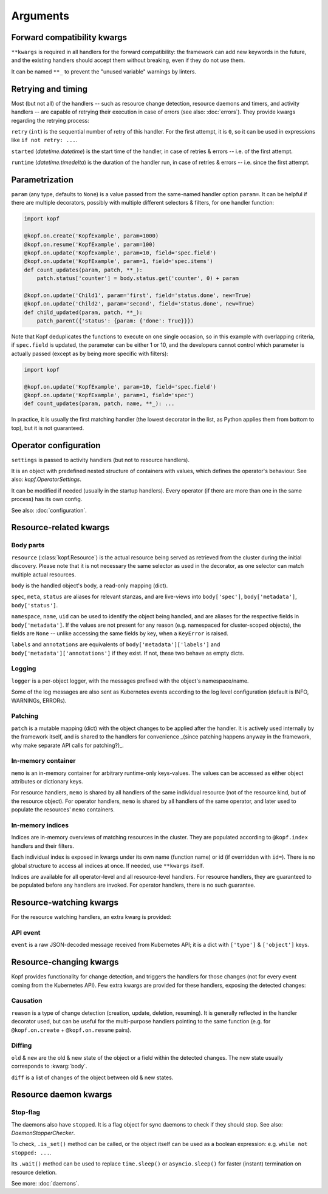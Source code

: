 =========
Arguments
=========


.. kwarg:: kwargs

Forward compatibility kwargs
============================

``**kwargs`` is required in all handlers for the forward compatibility:
the framework can add new keywords in the future, and the existing handlers
should accept them without breaking, even if they do not use them.

It can be named ``**_`` to prevent the "unused variable" warnings by linters.


.. kwarg:: retry
.. kwarg:: started
.. kwarg:: runtime

Retrying and timing
===================

Most (but not all) of the handlers -- such as resource change detection,
resource daemons and timers, and activity handlers -- are capable of retrying
their execution in case of errors (see also: :doc:`errors`).
They provide kwargs regarding the retrying process:

``retry`` (``int``) is the sequential number of retry of this handler.
For the first attempt, it is ``0``, so it can be used in expressions
like ``if not retry: ...``.

``started`` (`datetime.datetime`) is the start time of the handler,
in case of retries & errors -- i.e. of the first attempt.

``runtime`` (`datetime.timedelta`) is the duration of the handler run,
in case of retries & errors -- i.e. since the first attempt.


.. kwarg:: param

Parametrization
===============

``param`` (any type, defaults to ``None``) is a value passed from the same-named
handler option ``param=``. It can be helpful if there are multiple decorators,
possibly with multiple different selectors & filters, for one handler function:

.. code-block:: python

    import kopf

    @kopf.on.create('KopfExample', param=1000)
    @kopf.on.resume('KopfExample', param=100)
    @kopf.on.update('KopfExample', param=10, field='spec.field')
    @kopf.on.update('KopfExample', param=1, field='spec.items')
    def count_updates(param, patch, **_):
        patch.status['counter'] = body.status.get('counter', 0) + param

    @kopf.on.update('Child1', param='first', field='status.done', new=True)
    @kopf.on.update('Child2', param='second', field='status.done', new=True)
    def child_updated(param, patch, **_):
        patch_parent({'status': {param: {'done': True}}})

Note that Kopf deduplicates the functions to execute on one single occasion,
so in this example with overlapping criteria, if ``spec.field`` is updated,
the parameter can be either 1 or 10, and the developers cannot control which
parameter is actually passed (except as by being more specific with filters):

.. code-block:: python

    import kopf

    @kopf.on.update('KopfExample', param=10, field='spec.field')
    @kopf.on.update('KopfExample', param=1, field='spec')
    def count_updates(param, patch, name, **_): ...

In practice, it is usually the first matching handler (the lowest decorator in
the list, as Python applies them from bottom to top), but it is not guaranteed.


.. kwarg:: settings

Operator configuration
======================

``settings`` is passed to activity handlers (but not to resource handlers).

It is an object with predefined nested structure of containers with values,
which defines the operator's behaviour. See also: `kopf.OperatorSettings`.

It can be modified if needed (usually in the startup handlers). Every operator
(if there are more than one in the same process) has its own config.

See also: :doc:`configuration`.


Resource-related kwargs
=======================

.. kwarg:: resource
.. kwarg:: body
.. kwarg:: spec
.. kwarg:: meta
.. kwarg:: status
.. kwarg:: uid
.. kwarg:: name
.. kwarg:: namespace
.. kwarg:: labels
.. kwarg:: annotations

Body parts
----------

``resource`` (:class:`kopf.Resource`) is the actual resource being served
as retrieved from the cluster during the initial discovery.
Please note that it is not necessary the same selector as used in the decorator,
as one selector can match multiple actual resources.

``body`` is the handled object's body, a read-only mapping (dict).

``spec``, ``meta``, ``status`` are aliases for relevant stanzas, and are
live-views into ``body['spec']``, ``body['metadata']``, ``body['status']``.

``namespace``, ``name``, ``uid`` can be used to identify the object being
handled, and are aliases for the respective fields in ``body['metadata']``.
If the values are not present for any reason (e.g. namespaced for cluster-scoped
objects), the fields are ``None`` -- unlike accessing the same fields by key,
when a ``KeyError`` is raised.

``labels`` and ``annotations`` are equivalents of ``body['metadata']['labels']``
and ``body['metadata']['annotations']`` if they exist. If not, these two behave
as empty dicts.


.. kwarg:: logger

Logging
-------

``logger`` is a per-object logger, with the messages prefixed with the object's
namespace/name.

Some of the log messages are also sent as Kubernetes events according to the
log level configuration (default is INFO, WARNINGs, ERRORs).


.. kwarg:: patch

Patching
--------

``patch`` is a mutable mapping (dict) with the object changes to be applied
after the handler. It is actively used internally by the framework itself,
and is shared to the handlers for convenience _(since patching happens anyway
in the framework, why make separate API calls for patching?)_.


.. kwarg:: memo

In-memory container
-------------------

``memo`` is an in-memory container for arbitrary runtime-only keys-values.
The values can be accessed as either object attributes or dictionary keys.

For resource handlers, ``memo`` is shared by all handlers of the same
individual resource (not of the resource kind, but of the resource object).
For operator handlers, ``memo`` is shared by all handlers of the same operator,
and later used to populate the resources' ``memo`` containers.

.. seealso::
    :doc:`memos` and :class:`kopf.Memo`.


.. kwarg:: indices
.. kwarg:: indexes

In-memory indices
-----------------

Indices are in-memory overviews of matching resources in the cluster.
They are populated according to ``@kopf.index`` handlers and their filters.

Each individual index is exposed in kwargs under its own name (function name)
or id (if overridden with ``id=``). There is no global structure to access
all indices at once. If needed, use ``**kwargs`` itself.

Indices are available for all operator-level and all resource-level handlers.
For resource handlers, they are guaranteed to be populated before any handlers
are invoked. For operator handlers, there is no such guarantee.

.. seealso::
    :doc:`indices`.


Resource-watching kwargs
========================

For the resource watching handlers, an extra kwarg is provided:


.. kwarg:: event

API event
---------

``event`` is a raw JSON-decoded message received from Kubernetes API;
it is a dict with ``['type']`` & ``['object']`` keys.


Resource-changing kwargs
========================

Kopf provides functionality for change detection, and triggers the handlers
for those changes (not for every event coming from the Kubernetes API).
Few extra kwargs are provided for these handlers, exposing the detected changes:


.. kwarg:: reason

Causation
---------

``reason`` is a type of change detection (creation, update, deletion, resuming).
It is generally reflected in the handler decorator used, but can be useful for
the multi-purpose handlers pointing to the same function
(e.g. for ``@kopf.on.create`` + ``@kopf.on.resume`` pairs).


.. kwarg:: old
.. kwarg:: new
.. kwarg:: diff

Diffing
-------

``old`` & ``new`` are the old & new state of the object or a field within
the detected changes. The new state usually corresponds to :kwarg:`body`.

``diff`` is a list of changes of the object between old & new states.


Resource daemon kwargs
======================


.. kwarg:: stopped

Stop-flag
---------

The daemons also have ``stopped``. It is a flag object for sync daemons
to check if they should stop. See also: `DaemonStopperChecker`.

To check, ``.is_set()`` method can be called, or the object itself can be used
as a boolean expression: e.g. ``while not stopped: ...``.

Its ``.wait()`` method can be used to replace ``time.sleep()``
or ``asyncio.sleep()`` for faster (instant) termination on resource deletion.

See more: :doc:`daemons`.
